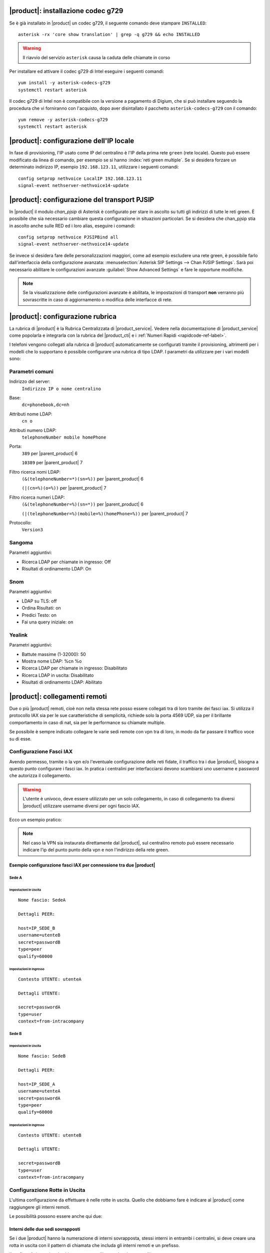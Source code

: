|product|: installazione codec g729
===================================

Se è già installato in |product| un codec g729, il seguente comando deve stampare ``INSTALLED``: ::

  asterisk -rx 'core show translation' | grep -q g729 && echo INSTALLED

.. warning::

  Il riavvio del servizio ``asterisk`` causa la caduta delle chiamate in corso

Per installare ed attivare il codec g729 di Intel eseguire i seguenti comandi: ::

  yum install -y asterisk-codecs-g729
  systemctl restart asterisk

Il codec g729 di Intel non è compatibile con la versione a pagamento di Digium, 
che si può installare seguendo la procedura che vi forniranno con l'acquisto,
dopo aver disintallato il pacchetto ``asterisk-codecs-g729`` con il comando: ::

  yum remove -y asterisk-codecs-g729
  systemctl restart asterisk


|product|: configurazione dell'IP locale
========================================

In fase di provisioning, l'IP usato come IP del centralino è l'IP della prima rete ``green`` (rete locale). 
Questo può essere modificato da linea di comando, per esempio se si hanno :index:`reti green multiple`.
Se si desidera forzare un determinato indirizzo IP, esempio ``192.168.123.11``, utilizzare i seguenti comandi: ::

  config setprop nethvoice LocalIP 192.168.123.11
  signal-event nethserver-nethvoice14-update

|product|: configurazione del transport PJSIP
=============================================

In |product| il modulo `chan_pjsip` di Asterisk è configurato per stare in ascolto su tutti gli indirizzi di tutte le reti green.
È possibile che sia necessario cambiare questa configurazione in situazioni particolari.
Se si desidera che chan_pjsip stia in ascolto anche sulle RED ed i loro alias, eseguire i comandi: ::

  config setprop nethvoice PJSIPBind all
  signal-event nethserver-nethvoice14-update

Se invece si desidera fare delle personalizzazioni maggiori, come ad esempio escludere una rete green, è possibile farlo dall'interfaccia della configurazione avanzata:
:menuselection:`Asterisk SIP Settings --> Chan PJSIP Settings`.
Sarà poi necessario abilitare le configurazioni avanzate :guilabel:`Show Advanced Settings` e fare le opportune modifiche. 


.. note::

   Se la visualizzazione delle configurazioni avanzate è abilitata, le impostazioni di transport **non** 
   verranno più sovrascritte in caso di aggiornamento o modifica delle interfacce di rete.


|product|: configurazione rubrica
=================================

La rubrica di |product| è la Rubrica Centralizzata di |product_service|. Vedere nella documentazione di |product_service| come popolarla e integrarla con la rubrica del |product_cti| e i :ref:`Numeri Rapidi <rapidcode-ref-label>`.

I telefoni vengono collegati alla rubrica di |product| automaticamente se configurati tramite il provisioning, altrimenti per i modelli che lo supportano è possibile configurare una rubrica di tipo LDAP.
I parametri da utilizzare per i vari modelli sono:

Parametri comuni
----------------

Indirizzo del server:
  ``Indirizzo IP o nome centralino``

Base:
  ``dc=phonebook,dc=nh``

Attributi nome LDAP:
  ``cn o``

Attributi numero LDAP:
  ``telephoneNumber mobile homePhone``

Porta:
  ``389`` per |parent_product| 6

  ``10389`` per |parent_product| 7

Filtro ricerca nomi LDAP:
  ``(&(telephoneNumber=*)(sn=%))`` per |parent_product| 6

  ``(|(cn=%)(o=%))`` per |parent_product| 7

Filtro ricerca numeri LDAP:
  ``(&(telephoneNumber=%)(sn=*))`` per |parent_product| 6

  ``(|(telephoneNumber=%)(mobile=%)(homePhone=%))`` per |parent_product| 7

Protocollo:
  ``Version3``


Sangoma
-------

Parametri aggiuntivi:

* Ricerca LDAP per chiamate in ingresso: Off
* Risultati di ordinamento LDAP: On

Snom
----

Parametri aggiuntivi:

* LDAP su TLS: off
* Ordina Risultati: on
* Predici Testo: on
* Fai una query iniziale: on

Yealink
-------

Parametri aggiuntivi:

* Battute massime (1-32000): 50
* Mostra nome LDAP: %cn %o
* Ricerca LDAP per chiamate in ingresso: Disabilitato
* Ricerca LDAP in uscita: Disabilitato
* Risultati di ordinamento LDAP: Abilitato





|product|: collegamenti remoti
==============================

Due o più |product| remoti, cioè non nella stessa rete posso essere collegati tra di loro tramite dei fasci iax.  Si utilizza il protocollo IAX sia per le sue caratteristiche di semplicità, richiede solo la porta 4569 UDP, sia per il brillante comportamento in caso di nat, sia per le performance su chiamate multiple.

Se possibile è sempre indicato collegare le varie sedi remote con vpn tra di loro, in modo da far passare il traffico voce su di esse.

Configurazione Fasci IAX
------------------------

Avendo permesso, tramite o la vpn e/o l'eventuale configurazione delle reti fidate, il traffico tra i due |product|, bisogna a questo punto configurare i fasci iax. In pratica i centralini per interfacciarsi devono scambiarsi uno username e password che autorizza il collegamento.

.. warning:: L'utente è univoco, deve essere utilizzato per un solo collegamento, in caso di collegamento tra diversi |product| utilizzare username diversi per ogni fascio IAX.

Ecco un esempio pratico:

.. note:: Nel caso la VPN sia instaurata direttamente dal |product|, sul centralino remoto può essere necessario indicare l'ip del punto punto della vpn e non l'indirizzo della rete green.

Esempio configurazione fasci IAX per connessione tra due |product|
~~~~~~~~~~~~~~~~~~~~~~~~~~~~~~~~~~~~~~~~~~~~~~~~~~~~~~~~~~~~~~~~~~

Sede A
^^^^^^

Impostazioni in Uscita
''''''''''''''''''''''
::

  Nome fascio: SedeA

  Dettagli PEER:

  host=IP_SEDE_B
  username=utenteB
  secret=passwordB
  type=peer
  qualify=60000

Impostazioni in Ingresso
''''''''''''''''''''''''
::

  Contesto UTENTE: utenteA

  Dettagli UTENTE:

  secret=passwordA
  type=user 
  context=from-intracompany

Sede B
^^^^^^

Impostazioni in Uscita
''''''''''''''''''''''
::

  Nome fascio: SedeB

  Dettagli PEER:

  host=IP_SEDE_A
  username=utenteA
  secret=passwordA
  type=peer
  qualify=60000

Impostazioni in Ingresso
''''''''''''''''''''''''
::

  Contesto UTENTE: utenteB

  Dettagli UTENTE:

  secret=passwordB
  type=user 
  context=from-intracompany

Configurazione Rotte in Uscita
------------------------------

L'ultima configurazione da effettuare è nelle rotte in uscita. Quello che dobbiamo fare è indicare al |product| come raggiungere gli interni remoti.

Le possibilità possono essere anche qui due:

Interni delle due sedi sovrapposti
~~~~~~~~~~~~~~~~~~~~~~~~~~~~~~~~~~

Se i due |product| hanno la numerazione di interni sovrapposta, stessi interni in entrambi i centralini, si deve creare una rotta in uscita con il pattern di chiamata che includa gli interni remoti e un prefisso.

Il prefisso fa instradare la chiamata non per l'interno locale ma per l'interno remoto.

Ovviamente l'unico fascio da utilizzare sarà quello IAX precedentemente creato per il collegamento infra sede.

Ricordarsi di spuntare **Rotta Intra-Aziendale** se si vuole inviare al centralino remoto anche il nome del chiamante oltre che il numero, in modo che il chiamato sul display del telefono lo visualizzi.

Interni delle due sedi non sovrapposti
~~~~~~~~~~~~~~~~~~~~~~~~~~~~~~~~~~~~~~

Nel caso che gli interni dei due |product| collegati siano ben distinti, non ci si deve preoccupare di distinguere con un prefisso la rotta in uscita.

É necessario quindi creare una rotta con il pattern degli interni remoti e indicare il fascio iax di collegamento precedentemente creato.

Ricordarsi di spuntare **Rotta Intra-Aziendale** se si vuole inviare al centralino remoto anche il nome del chiamante oltre che il numero, in modo che il chiamato sul display del telefono lo visualizzi.


|product_cti|: attivazione debug
================================

Di default il file di log riporta solamente messaggi di *warning* ed *errori*.
È possibile innalzare il livello di debug per avere maggiori informazioni:

.. code-block:: bash

  config setprop nethcti-server LogLevel info
  signal-event nethcti-server3-update

.. warning::
  Innalzando il livello la dimensione del file di log aumenta rapidamente.

Per ripristinare il livello di default:

.. code-block:: bash

  config setprop nethcti-server LogLevel warn
  signal-event nethcti-server3-update


|product_cti|: telefoni con modalità Click2Call automatico
=====================================================================

Quando si utilizza |product_cti| con associato un telefono fisico, è
necessario sollevare la cornetta quando si effettuano chiamate.
La modalità *"Click2Call automatico"* consente di bypassare l'uso della
cornetta sfruttando ad esempio il vivavoce del telefono o delle cuffie
audio direttamente indossate dall'utente.

La modalità è attiva di default e questa è la lista dei telefoni
supportati:

- Yealink
- Snom
- Sangoma
- Fanvil
- Gigaset

Disattivazione della modalità Click2Call automatico
---------------------------------------------------

In alcuni scenari potrebbe essere utile disattivare la funzionalità.
Per la disattivazione eseguire i comandi:

.. code-block:: bash

  config setprop nethcti-server AutoC2C disabled
  signal-event nethcti-server3-update

Per la riattivazione:

.. code-block:: bash

  config setprop nethcti-server AutoC2C enabled
  signal-event nethcti-server3-update


Attivazione della modalità Click2Call automatico su Cloud
---------------------------------------------------------

Nel caso in cui il centralino telefonico fosse in una rete
differente dai telefoni e comunichi con loro attraversando
dei servizi di NAT, ad esempio centralino in cloud e telefoni
in LAN dietro NAT, mentre il pc con il quale si accede al
|product_cti| comunica direttamente con il telefono, ad esempio
si trova nella stessa LAN dei telefoni, per poter utilizzare la
modalità Click2Call automatico è necessario eseguire i comandi:

.. code-block:: bash

  config setprop nethcti-server AutoC2C cloud
  signal-event nethcti-server3-update

Per la riattivazione in caso di centralino in locale sulla stessa rete dei telefoni:

.. code-block:: bash

  config setprop nethcti-server AutoC2C enabled
  signal-event nethcti-server3-update


|product_cti|: utilizzo di un server chat esterno
=================================================

È possibile configurare un server chat presente su un'altra macchina:

.. code-block:: bash

  config setprop nethcti-server JabberUrl <BOSH_URL>
  signal-event nethcti-server3-update

Per esempio:

.. code-block:: bash

  config setprop nethcti-server JabberUrl https://nethserver.mydomain.it/http-bind
  signal-event nethcti-server3-update

Per ripristinare il default:

.. code-block:: bash

  config setprop nethcti-server JabberUrl ""
  signal-event nethcti-server3-update

.. note::
  Il server chat specificato deve supportare `XMPP <https://en.wikipedia.org/wiki/XMPP>`_ su protocollo `BOSH <https://en.wikipedia.org/wiki/BOSH_(protocol)>`_.
  `NethServer <http://docs.nethserver.org/it/v7/chat.html>`_ lo supporta di default.


|product_cti|: configurazione di un prefisso telefonico
=======================================================

È possibile configurare un prefisso telefonico per qualsiasi chiamata:

.. code-block:: bash

  config setprop nethcti-server Prefix <PREFISSO>
  signal-event nethcti-server3-update


Per ripristinare il default:

.. code-block:: bash

  config setprop nethcti-server Prefix ""
  signal-event nethcti-server3-update


|product_cti|: configurazione Softphone WebRTC
==============================================

Il softphone WebRTC utilizza il `Gateway Janus <https://github.com/meetecho/janus-gateway>`_
installato direttamente nel centralino telefonico.

Janus-gateway può operare in tre differenti modalità di NAT:

1. STUN (default)
2. ICE
3. 1:1 (NAT)

Per la configurazione del NAT e delle opzioni, sono disponibili quattro proprietà sotto la
chiave *janus-gateway* del database di configurazione:

1. NatMode: <stun|ice|1:1>
2. StunServer: indirizzo del server STUN da usare. Il default è *stun1.l.google.com*. Viene ignorato se la modalità non è STUN
3. StunPort: porta del server STUN. Il default è 19302. Viene ignorato se la modalità non è STUN
4. PublicIP: è l'indirizzo IP pubblico del server su cui è in esecuzione janus-gateway. Viene ignorato se la modalità non è 1:1

In alcuni scenari d'utilizzo l'audio delle telefonate potrebbe non funzionare e conseguentemente le chiamate
vengono terminate automaticamente dal centralino dopo un certo intervallo temporale. In questi casi
è necessario configurare correttamente il WebRTC in base all'architettura di rete utilizzata.

*Esempio*

Nel caso si utilizzi un centralino in cloud dietro NAT, è necessario configurare il WebRTC come segue:

.. code-block:: bash

  config setprop janus-gateway NatMode 1:1
  config setprop janus-gateway PublicIP <DOMAIN OR PUBLIC IP>
  signal-event nethserver-janus-update


**Configurazione interfacce per STUN e ICE**

È possibile scegliere quale interfaccia di rete utilizzare per l'utilizzo dei candidati ICE. Come comportamento di default Janus cerca di utilizzare tutte le interfacce di rete, tranne:

- **vmnet*:** utilizzata da VMware
- **tun* e tap*:** usate per le VPN
- **virb*:** usata per KVM
- **vb-*:** usata dal container di NethServer AD

È possibile modificare il comportamento di default elencando esplicitamente le interfacce da usare o quelle da escludere. È possibile farlo tramite le seguenti due proprietà:

- **ICEEnforceList:** lista dei nomi delle interacce separati da virgola da usare per l'ICE gathering. Per esempio "e0,e1"
- **ICEIgnoreList:** lista dei nomi delle interacce separati da virgola da escludere dall'ICE gathering. Janus userà tutte le altre interfacce eccetto queste. Per esempio "e3,vmnet,10.0.0".

Esempio di configurazione:

.. code-block:: bash

  config setprop janus-gateway ICEIgnoreList "e3,vmnet,10.0.0"
  signal-event nethserver-janus-update


|product_cti|: disattivazione della gestione eventi dei fasci
=============================================================

È possibile disabilitare la gestione degli eventi dei fasci all'interno di |product_cti| Server come segue:

.. code-block:: bash

  config setprop nethcti-server TrunksEvents "disabled"
  signal-event nethcti-server3-update

Per riabilitarli:

.. code-block:: bash

  config setprop nethcti-server TrunksEvents "enabled"
  signal-event nethcti-server3-update

.. note::
  I fasci rimangono pienamente funzionanti: la disattivazione riguarda solamente |product_cti| Server.

  Tale disattivazione comporta solamente la non visualizzazione delle chiamate nella schermata dei "fasci" lato |product_cti| Client.

|product_cti|: effettuare chiamate in maniera non autenticata
=============================================================

|product_cti| offre la possibilità di fare telefonate invocando una particolare API senza autenticazione: :code:`astproxy/unauthe_call.`

**Questa funzionalità è disabilitata di default per motivi di sicurezza.**

Per l'attivazione eseguire:

.. code-block:: bash

  config setprop nethcti-server UnautheCall enabled
  signal-event nethcti-server3-update

per disabilitarla:

.. code-block:: bash

  config setprop nethcti-server UnautheCall disabled
  signal-event nethcti-server3-update

Una volta attivata è possibile effettuare una telefonata invocando la REST API `astproxy/unauthe_call. <https://nethvoice.docs.nethesis.it/en/v14/cti_dev.html#elenco-delle-api>`_

Di default solamente gli indirizzi appartenenti alle "Trusted Networks" sono abilitati all'utilizzo della API.
È comunque possibile personalizzare tale lista eseguendo:

.. code-block:: bash

  config setprop nethcti-server UnautheCallAddress "192.168.5.60 192.168.6.60/255.255.255.0 192.168.4.0/24"
  signal-event nethcti-server3-update

È consentito l'inserimento di campi multipli separati da uno spazio vuoto, è possibile specificare un singolo indirizzo
IP o un range, sia tramite netmask sia utilizzando la notazione CIDR.

.. warning:: Se la funzionalità viene abilitata, chiunque potrà eseguire telefonate da qualsiasi interno verso qualsiasi destinazione tramite richieste HTTP POST, ma solo dagli indirizzi indicati nella lista ottenuta col seguente comando :code:`"config getprop nethcti-server UnautheCallAddress".`

|product_cti|: disabilitare l'autenticazione
============================================

.. warning:: L'autenticazione è ABILITATA di default. Una volta disabilitata, sarà possibile eseguire il login a |product_cti| inserendo solamente il nome utente!

È possibile disabilitare l'autenticazione nella seguente maniera:

.. code-block:: bash

  config setprop nethcti AuthenticationEnabled false
  config setprop nethcti-server AuthenticationEnabled false
  signal-event nethcti3-update
  signal-event nethcti-server3-update

per riabilitarla:

.. code-block:: bash

  config setprop nethcti AuthenticationEnabled true
  config setprop nethcti-server AuthenticationEnabled true
  signal-event nethcti3-update
  signal-event nethcti-server3-update

|product_cti|: personalizzare il messaggio di fallito login per utenti non configurati
======================================================================================

Un utente non configurato **non** ha il permesso di accedere a |product_cti|.
In questo caso è possibile personalizzare il messaggio di warning visualizzato dopo un tentativo di login.
Procedere nella seguente maniera:

1. creare il template custom del file `/usr/share/cti/customizable/login-user-noconfig.html`:

.. code-block:: bash

  mkdir -p /etc/e-smith/templates-custom/usr/share/cti/customizable/login-user-noconfig.html
  cp /etc/e-smith/templates/usr/share/cti/customizable/login-user-noconfig.html/10base /etc/e-smith/templates-custom/usr/share/cti/customizable/login-user-noconfig.html/

2. personalizzare il contenuto del template custom `/etc/e-smith/templates-custom/usr/share/cti/customizable/login-user-noconfig.html/10base`
3. eseguire l'evento `nethcti3-update`

.. code-block:: bash

  signal-event nethcti3-update

Per ripristinare il messaggio originale:

.. code-block:: bash

  rm -f /etc/e-smith/templates-custom/usr/share/cti/customizable/login-user-noconfig.html/10base
  signal-event nethcti3-update


|product_cti|: eseguire uno script al termine di una chiamata
=============================================================

È possibile configurare NethCTI Server per eseguire uno script al termine di ogni chiamata.
Lo script verrà invocato tramite i seguenti parametri così come ricevuti da Asterisk stesso:

.. code-block:: bash

  "source, channel, endtime, duration, amaflags, uniqueid, callerid, starttime, answertime, destination, disposition, lastapplication, billableseconds, destinationcontext, destinationchannel"

Esempio:

.. code-block:: bash
  
  ./<SCRIPT_PATH> '200' 'PJSIP/200-00000000' '2019-01-17 18:05:13' '10' 'DOCUMENTATION' '1547744703.0' '"Alessandro Polidori" <200>' '2019-01-17 18:05:03' '2019-01-17 18:05:09' '201' 'ANSWERED' 'Dial' '3' 'ext-local' 'PJSIP/201-00000001' 


Per attivare l'esecuzione di uno script eseguire:

.. code-block:: bash

  config setprop nethcti-server CdrScript <SCRIPT_PATH>
  config setprop nethcti-server CdrScriptTimeout 5000
  signal-event nethcti-server3-update

Il secondo comando è opzionale e consente di stabilire un timeout (espresso in msec) per l'esecuzione dello script: il default è 5 secondi.
Inoltre è lo stesso parametro che influenzerà anche lo script eseguito per ogni chiamata in ingresso dall'esterno (vedi sotto).

Per disattivarlo eseguire:

.. code-block:: bash

  config setprop nethcti-server CdrScript ""
  config setprop nethcti-server CdrScriptTimeout 5000
  signal-event nethcti-server3-update


.. note:: Lo script deve essere eseguibile dall'utente "asterisk" e si consiglia di configurare opportunamente i permessi del file.

|product_cti|: eseguire uno script per ogni chiamata in ingresso dall'esterno
=============================================================================

È possibile configurare NethCTI Server per eseguire uno script per ogni chiamata in ingresso dall'esterno.
Lo script verrà invocato tramite i seguenti parametri così come ricevuti da Asterisk stesso:

.. code-block:: bash

  "callerNum, uniqueId"

Esempio:

.. code-block:: bash

  ./<SCRIPT_PATH> '3331234567' '1532343425.123'


Per attivare l'esecuzione di uno script eseguire:

.. code-block:: bash

  config setprop nethcti-server CdrScriptCallIn <SCRIPT_PATH>
  config setprop nethcti-server CdrScriptTimeout 5000
  signal-event nethcti-server3-update

Il secondo comando è opzionale e consente di stabilire un timeout (espresso in msec) per l'esecuzione dello script: il default è 5 secondi.
Inoltre è lo stesso parametro che influenzerà anche lo script eseguito al termine di una chiamata (vedi sopra).

Per disattivarlo eseguire:

.. code-block:: bash

  config setprop nethcti-server CdrScriptCallIn ""
  config setprop nethcti-server CdrScriptTimeout 5000
  signal-event nethcti-server3-update


.. note:: Lo script deve essere eseguibile dall'utente "asterisk" e si consiglia di configurare opportunamente i permessi del file.
